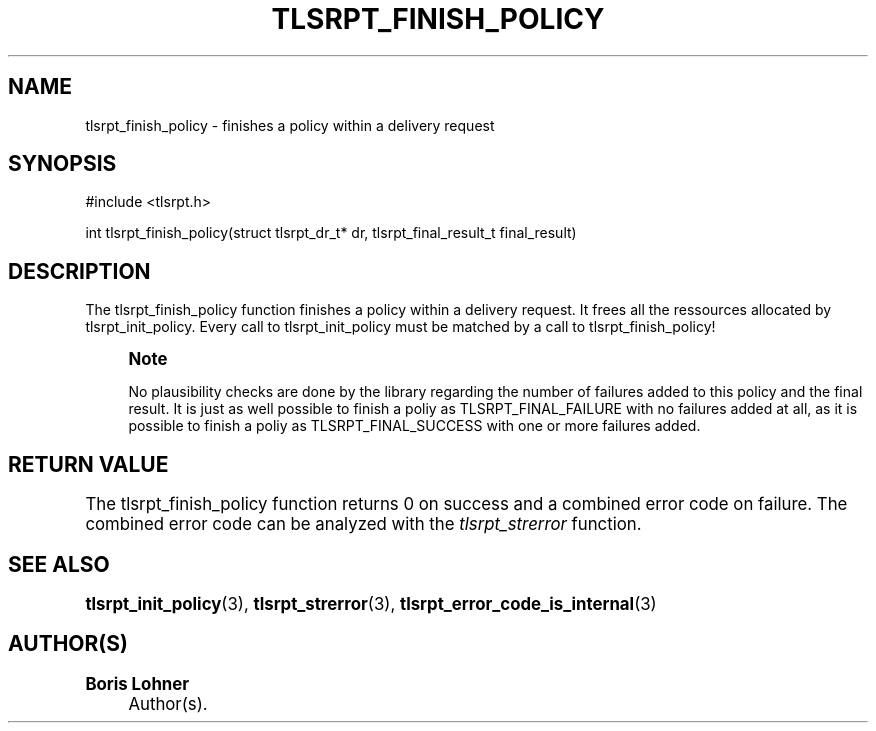 '\" t
.\"     Title: tlsrpt_finish_policy
.\"    Author: Boris Lohner
.\" Generator: Asciidoctor 1.5.6.1
.\"      Date: 2024-11-06
.\"    Manual: tlsrpt_finish_policy
.\"    Source: tlsrpt_finish_policy
.\"  Language: English
.\"
.TH "TLSRPT_FINISH_POLICY" "3" "2024-11-06" "tlsrpt_finish_policy" "tlsrpt_finish_policy"
.ie \n(.g .ds Aq \(aq
.el       .ds Aq '
.ss \n[.ss] 0
.nh
.ad l
.de URL
\\$2 \(laURL: \\$1 \(ra\\$3
..
.if \n[.g] .mso www.tmac
.LINKSTYLE blue R < >
.SH "NAME"
tlsrpt_finish_policy \- finishes a policy within a delivery request
.SH "SYNOPSIS"
.sp
#include <tlsrpt.h>
.sp
int tlsrpt_finish_policy(struct tlsrpt_dr_t* dr, tlsrpt_final_result_t final_result)
.SH "DESCRIPTION"
.sp
The \f[CR]tlsrpt_finish_policy\fP function finishes a policy within a delivery request.
It frees all the ressources allocated by \f[CR]tlsrpt_init_policy\fP.
Every call to \f[CR]tlsrpt_init_policy\fP must be matched by a call to \f[CR]tlsrpt_finish_policy\fP!
.if n \{\
.sp
.\}
.RS 4
.it 1 an-trap
.nr an-no-space-flag 1
.nr an-break-flag 1
.br
.ps +1
.B Note
.ps -1
.br
.sp
No plausibility checks are done by the library regarding the number of failures added to this policy and the final result.
It is just as well possible to finish a poliy as \f[CR]TLSRPT_FINAL_FAILURE\fP with no failures added at all, as it is possible to finish a poliy as \f[CR]TLSRPT_FINAL_SUCCESS\fP with one or more failures added.
.sp .5v
.RE
.SH "RETURN VALUE"
.sp
The tlsrpt_finish_policy function returns 0 on success and a combined error code on failure.
The combined error code can be analyzed with the \fItlsrpt_strerror\fP function.
.SH "SEE ALSO"
.sp
\fBtlsrpt_init_policy\fP(3), \fBtlsrpt_strerror\fP(3), \fBtlsrpt_error_code_is_internal\fP(3)
.SH "AUTHOR(S)"
.sp
\fBBoris Lohner\fP
.RS 4
Author(s).
.RE